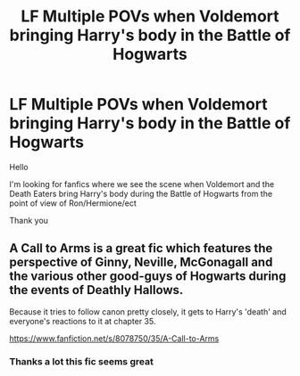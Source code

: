 #+TITLE: LF Multiple POVs when Voldemort bringing Harry's body in the Battle of Hogwarts

* LF Multiple POVs when Voldemort bringing Harry's body in the Battle of Hogwarts
:PROPERTIES:
:Author: MaseratiMalik
:Score: 3
:DateUnix: 1499443403.0
:DateShort: 2017-Jul-07
:FlairText: Request
:END:
Hello

I'm looking for fanfics where we see the scene when Voldemort and the Death Eaters bring Harry's body during the Battle of Hogwarts from the point of view of Ron/Hermione/ect

Thank you


** A Call to Arms is a great fic which features the perspective of Ginny, Neville, McGonagall and the various other good-guys of Hogwarts during the events of Deathly Hallows.

Because it tries to follow canon pretty closely, it gets to Harry's 'death' and everyone's reactions to it at chapter 35.

[[https://www.fanfiction.net/s/8078750/35/A-Call-to-Arms]]
:PROPERTIES:
:Author: Avaday_Daydream
:Score: 3
:DateUnix: 1499471904.0
:DateShort: 2017-Jul-08
:END:

*** Thanks a lot this fic seems great
:PROPERTIES:
:Author: MaseratiMalik
:Score: 1
:DateUnix: 1499476671.0
:DateShort: 2017-Jul-08
:END:
